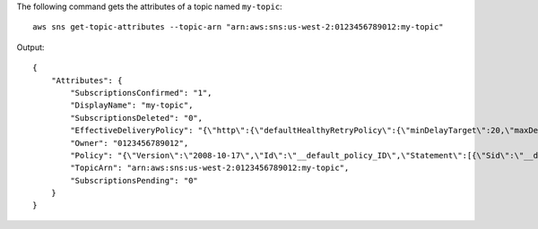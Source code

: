 The following command gets the attributes of a topic named ``my-topic``::

  aws sns get-topic-attributes --topic-arn "arn:aws:sns:us-west-2:0123456789012:my-topic"

Output::

  {
      "Attributes": {
          "SubscriptionsConfirmed": "1",
          "DisplayName": "my-topic",
          "SubscriptionsDeleted": "0",
          "EffectiveDeliveryPolicy": "{\"http\":{\"defaultHealthyRetryPolicy\":{\"minDelayTarget\":20,\"maxDelayTarget\":20,\"numRetries\":3,\"numMaxDelayRetries\":0,\"numNoDelayRetries\":0,\"numMinDelayRetries\":0,\"backoffFunction\":\"linear\"},\"disableSubscriptionOverrides\":false}}",
          "Owner": "0123456789012",
          "Policy": "{\"Version\":\"2008-10-17\",\"Id\":\"__default_policy_ID\",\"Statement\":[{\"Sid\":\"__default_statement_ID\",\"Effect\":\"Allow\",\"Principal\":{\"AWS\":\"*\"},\"Action\":[\"SNS:Subscribe\",\"SNS:ListSubscriptionsByTopic\",\"SNS:DeleteTopic\",\"SNS:GetTopicAttributes\",\"SNS:Publish\",\"SNS:RemovePermission\",\"SNS:AddPermission\",\"SNS:Receive\",\"SNS:SetTopicAttributes\"],\"Resource\":\"arn:aws:sns:us-west-2:0123456789012:my-topic\",\"Condition\":{\"StringEquals\":{\"AWS:SourceOwner\":\"0123456789012\"}}}]}",
          "TopicArn": "arn:aws:sns:us-west-2:0123456789012:my-topic",
          "SubscriptionsPending": "0"
      }
  }
